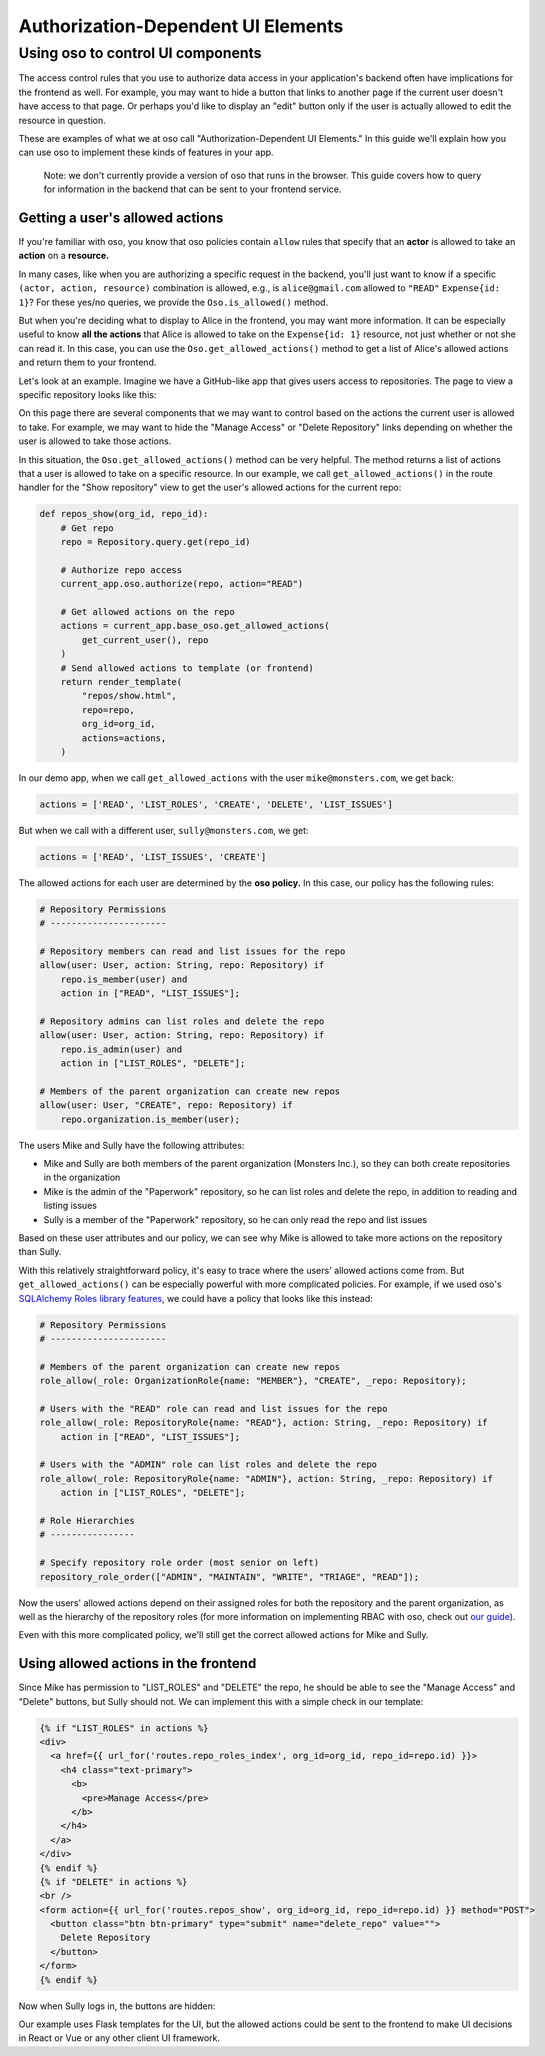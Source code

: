 Authorization-Dependent UI Elements
==================================

Using oso to control UI components
----------------------------------

The access control rules that you use to authorize data access in your
application's backend often have implications for the frontend as well.
For example, you may want to hide a button that links to another page if
the current user doesn't have access to that page. Or perhaps you'd like
to display an "edit" button only if the user is actually allowed to edit
the resource in question.

These are examples of what we at oso call "Authorization-Dependent UI
Elements." In this guide we'll explain how you can use oso to implement
these kinds of features in your app.

    Note: we don't currently provide a version of oso that runs in the
    browser. This guide covers how to query for information in the
    backend that can be sent to your frontend service.

Getting a user's allowed actions
~~~~~~~~~~~~~~~~~~~~~~~~~~~~~~~~

If you're familiar with oso, you know that oso policies contain
``allow`` rules that specify that an **actor** is allowed to take an
**action** on a **resource.**

In many cases, like when you are authorizing a specific request in the
backend, you'll just want to know if a specific
``(actor, action, resource)`` combination is allowed, e.g., is
``alice@gmail.com`` allowed to ``"READ"`` ``Expense{id: 1}``? For these
yes/no queries, we provide the ``Oso.is_allowed()`` method.

But when you're deciding what to display to Alice in the frontend, you
may want more information. It can be especially useful to know **all the
actions** that Alice is allowed to take on the ``Expense{id: 1}``
resource, not just whether or not she can read it. In this case, you can
use the ``Oso.get_allowed_actions()`` method to get a list of Alice's
allowed actions and return them to your frontend.

Let's look at an example. Imagine we have a GitHub-like app that gives
users access to repositories. The page to view a specific repository
looks like this:

.. image:: /getting-started/ui/a.png

On this page there are several components that we may want to control
based on the actions the current user is allowed to take. For example,
we may want to hide the "Manage Access" or "Delete Repository" links
depending on whether the user is allowed to take those actions.

In this situation, the ``Oso.get_allowed_actions()`` method can be very
helpful. The method returns a list of actions that a user is allowed to
take on a specific resource. In our example, we call
``get_allowed_actions()`` in the route handler for the "Show repository"
view to get the user's allowed actions for the current repo:

.. code:: python

    def repos_show(org_id, repo_id):
        # Get repo
        repo = Repository.query.get(repo_id)
        
        # Authorize repo access
        current_app.oso.authorize(repo, action="READ")

        # Get allowed actions on the repo
        actions = current_app.base_oso.get_allowed_actions(
            get_current_user(), repo
        )
        # Send allowed actions to template (or frontend)
        return render_template(
            "repos/show.html",
            repo=repo,
            org_id=org_id,
            actions=actions,
        )

In our demo app, when we call ``get_allowed_actions`` with the user
``mike@monsters.com``, we get back:

.. code:: python

    actions = ['READ', 'LIST_ROLES', 'CREATE', 'DELETE', 'LIST_ISSUES']

But when we call with a different user, ``sully@monsters.com``, we get:

.. code:: python

    actions = ['READ', 'LIST_ISSUES', 'CREATE']

The allowed actions for each user are determined by the **oso policy.**
In this case, our policy has the following rules:

.. code:: python

    # Repository Permissions
    # ----------------------

    # Repository members can read and list issues for the repo
    allow(user: User, action: String, repo: Repository) if
        repo.is_member(user) and
        action in ["READ", "LIST_ISSUES"];

    # Repository admins can list roles and delete the repo
    allow(user: User, action: String, repo: Repository) if
        repo.is_admin(user) and
        action in ["LIST_ROLES", "DELETE"];

    # Members of the parent organization can create new repos
    allow(user: User, "CREATE", repo: Repository) if
        repo.organization.is_member(user);

The users Mike and Sully have the following attributes:

-  Mike and Sully are both members of the parent organization (Monsters
   Inc.), so they can both create repositories in the organization
-  Mike is the admin of the "Paperwork" repository, so he can list roles
   and delete the repo, in addition to reading and listing issues
-  Sully is a member of the "Paperwork" repository, so he can only read
   the repo and list issues

Based on these user attributes and our policy, we can see why Mike is
allowed to take more actions on the repository than Sully.

With this relatively straightforward policy, it's easy to trace where
the users' allowed actions come from. But ``get_allowed_actions()`` can
be especially powerful with more complicated policies. For example, if
we used oso's `SQLAlchemy Roles library
features <https://docs.oso.dev/getting-started/roles/sqlalchemy/basic_roles.html>`__,
we could have a policy that looks like this instead:

.. code:: python

    # Repository Permissions
    # ----------------------

    # Members of the parent organization can create new repos
    role_allow(_role: OrganizationRole{name: "MEMBER"}, "CREATE", _repo: Repository);

    # Users with the "READ" role can read and list issues for the repo
    role_allow(_role: RepositoryRole{name: "READ"}, action: String, _repo: Repository) if
        action in ["READ", "LIST_ISSUES"];

    # Users with the "ADMIN" role can list roles and delete the repo
    role_allow(_role: RepositoryRole{name: "ADMIN"}, action: String, _repo: Repository) if
        action in ["LIST_ROLES", "DELETE"];

    # Role Hierarchies
    # ----------------

    # Specify repository role order (most senior on left)
    repository_role_order(["ADMIN", "MAINTAIN", "WRITE", "TRIAGE", "READ"]);

Now the users' allowed actions depend on their assigned roles for both
the repository and the parent organization, as well as the hierarchy of
the repository roles (for more information on implementing RBAC with
oso, check out `our
guide <https://docs.oso.dev/getting-started/roles/index.html>`__).

Even with this more complicated policy, we'll still get the correct
allowed actions for Mike and Sully.

Using allowed actions in the frontend
~~~~~~~~~~~~~~~~~~~~~~~~~~~~~~~~~~~~~

Since Mike has permission to "LIST\_ROLES" and "DELETE" the repo, he
should be able to see the "Manage Access" and "Delete" buttons, but
Sully should not. We can implement this with a simple check in our
template:

.. code:: python

    {% if "LIST_ROLES" in actions %}
    <div>
      <a href={{ url_for('routes.repo_roles_index', org_id=org_id, repo_id=repo.id) }}>
        <h4 class="text-primary">
          <b>
            <pre>Manage Access</pre>
          </b>
        </h4>
      </a>
    </div>
    {% endif %}
    {% if "DELETE" in actions %}
    <br />
    <form action={{ url_for('routes.repos_show', org_id=org_id, repo_id=repo.id) }} method="POST">
      <button class="btn btn-primary" type="submit" name="delete_repo" value="">
        Delete Repository
      </button>
    </form>
    {% endif %}

Now when Sully logs in, the buttons are hidden:

.. image:: /getting-started/ui/b.png

Our example uses Flask templates for the UI, but the allowed actions
could be sent to the frontend to make UI decisions in React or Vue or
any other client UI framework.
